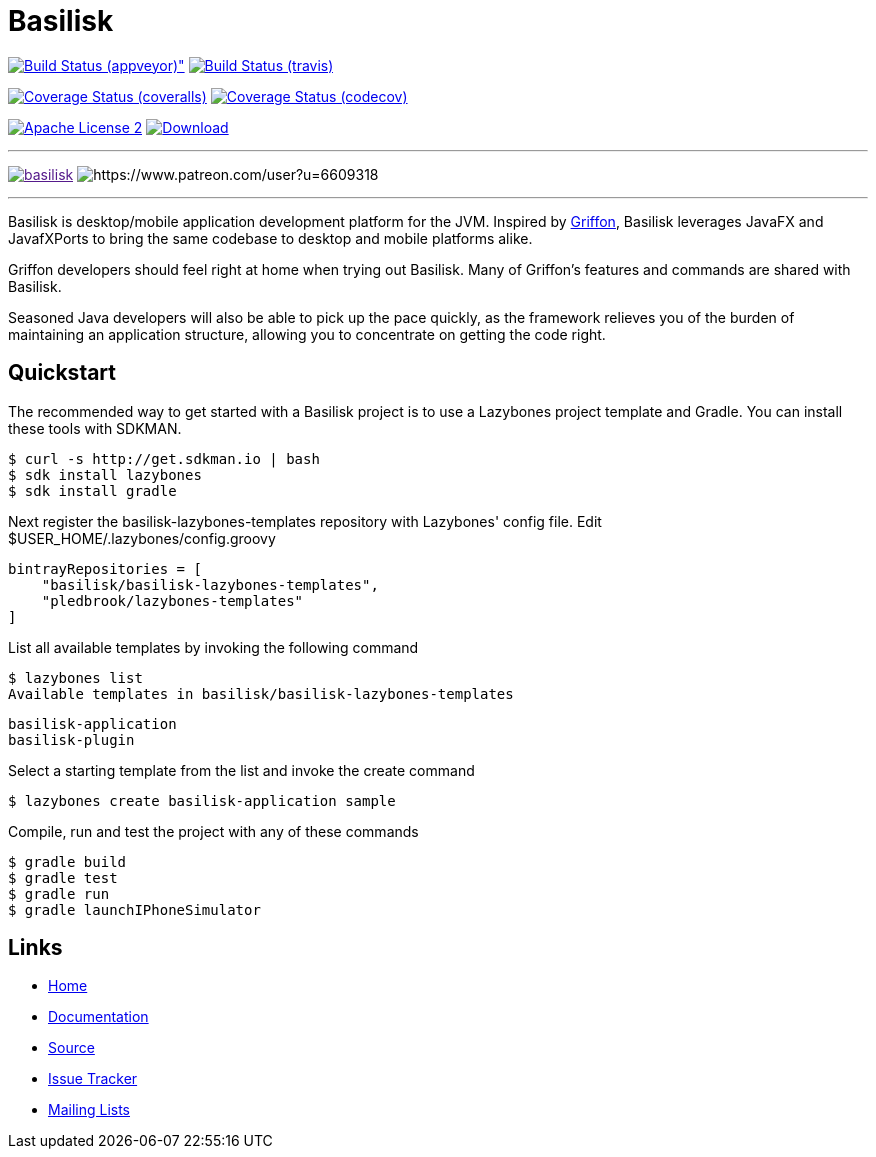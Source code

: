 = Basilisk
:github-branch: development

image:https://ci.appveyor.com/api/projects/status/s1n73p7bpfu2832s/branch/{github-branch}?svg=true[Build Status (appveyor)", link="https://ci.appveyor.com/project/aalmiray/basilisk/branch/{github-branch}"]
image:http://img.shields.io/travis/basilisk-fw/basilisk/{github-branch}.svg["Build Status (travis)", link="https://travis-ci.org/basilisk-fw/basilisk"]

image:http://img.shields.io/coveralls/basilisk-fw/basilisk/{github-branch}.svg["Coverage Status (coveralls)", link="https://coveralls.io/r/basilisk-fw/basilisk"]
image:https://img.shields.io/codecov/c/github/basilisk-fw/basilisk/{github-branch}.svg["Coverage Status (codecov)", link="https://codecov.io/github/basilisk-fw/basilisk"]

image:http://img.shields.io/badge/license-ASF2-blue.svg["Apache License 2", link="http://www.apache.org/licenses/LICENSE-2.0.txt"]
image:https://api.bintray.com/packages/basilisk/basilisk/basilisk-core/images/download.svg[Download, link="https://bintray.com/basilisk/basilisk"]

---

image:https://img.shields.io/gitter/room/basilisk-fw/basilisk.svg[link="https://gitter.im/basilisk-fw/basilisk]
image:https://img.shields.io/badge/donations-Patreon-orange.svg[https://www.patreon.com/user?u=6609318]

---

Basilisk is desktop/mobile application development platform
for the JVM. Inspired by http://griffon-framework.org[Griffon], Basilisk leverages JavaFX
and JavafXPorts to bring the same codebase to desktop and mobile platforms alike.

Griffon developers should feel right at home when trying out Basilisk. Many of
Griffon's features and commands are shared with Basilisk.

Seasoned Java developers will also be able to pick up the pace quickly, as the
framework relieves you of the burden of maintaining an application structure,
allowing you to concentrate on getting the code right.


== Quickstart

The recommended way to get started with a Basilisk project is to use a Lazybones project template and Gradle. You can install these tools with SDKMAN.

    $ curl -s http://get.sdkman.io | bash
    $ sdk install lazybones
    $ sdk install gradle

Next register the basilisk-lazybones-templates repository with Lazybones' config file. Edit $USER_HOME/.lazybones/config.groovy

    bintrayRepositories = [
        "basilisk/basilisk-lazybones-templates",
        "pledbrook/lazybones-templates"
    ]

List all available templates by invoking the following command

    $ lazybones list
    Available templates in basilisk/basilisk-lazybones-templates

        basilisk-application
        basilisk-plugin

Select a starting template from the list and invoke the create command

    $ lazybones create basilisk-application sample

Compile, run and test the project with any of these commands

    $ gradle build
    $ gradle test
    $ gradle run
    $ gradle launchIPhoneSimulator


== Links

- https://github.com/basilisk-fw/basilisk[Home]
- https://github.com/basilisk-fw/basilisk[Documentation]
- https://github.com/basilisk-fw/basilisk[Source]
- https://github.com/basilisk-fw/basilisk/issues[Issue Tracker]
- http://basilisk-user.1128066.n5.nabble.com/[Mailing Lists]
